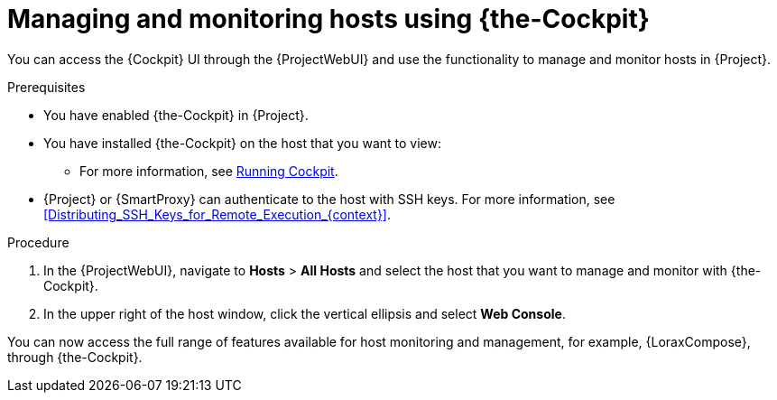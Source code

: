 [id="Managing_and_Monitoring_Hosts_Using_Cockpit_{context}"]
= Managing and monitoring hosts using {the-Cockpit}

You can access the {Cockpit} UI through the {ProjectWebUI} and use the functionality to manage and monitor hosts in {Project}.

.Prerequisites
* You have enabled {the-Cockpit} in {Project}.
* You have installed {the-Cockpit} on the host that you want to view:
ifndef::satellite,orcharhino[]
** For more information, see https://cockpit-project.org/running.html[Running Cockpit].
endif::[]
ifdef::satellite[]
** For {RHEL}{nbsp}8, see {RHELDocsBaseURL}8/html/managing_systems_using_the_rhel_8_web_console/getting-started-with-the-rhel-8-web-console_system-management-using-the-rhel-8-web-console#installing-the-web-console_getting-started-with-the-rhel-8-web-console[Installing the web console] in _Managing systems using the RHEL{nbsp}8 web console_.
** For {RHEL}{nbsp}7, see {RHELDocsBaseURL}7/html/managing_systems_using_the_rhel_7_web_console/getting-started-with-the-rhel-web-console_system-management-using-the-rhel-7-web-console#installing-the-web-console_getting-started-with-the-web-console[Installing the web console] in _Managing systems using the RHEL{nbsp}7 web console_.
endif::[]
* {Project} or {SmartProxy} can authenticate to the host with SSH keys.
For more information, see xref:Distributing_SSH_Keys_for_Remote_Execution_{context}[].

.Procedure
. In the {ProjectWebUI}, navigate to *Hosts* > *All Hosts* and select the host that you want to manage and monitor with {the-Cockpit}.
. In the upper right of the host window, click the vertical ellipsis and select *Web Console*.

You can now access the full range of features available for host monitoring and management, for example, {LoraxCompose}, through {the-Cockpit}.

ifdef::satellite[]
For more information about getting started with Red Hat web console, see {RHELDocsBaseURL}8/html/managing_systems_using_the_rhel_8_web_console/index[_Managing systems using the RHEL{nbsp}8 web console_] or {RHELDocsBaseURL}7/html/managing_systems_using_the_rhel_7_web_console/getting-started-with-the-rhel-web-console_system-management-using-the-rhel-7-web-console#installing-the-web-console_getting-started-with-the-web-console[_Managing systems using the RHEL 7 web console_].

For more information about using {LoraxCompose} through {the-Cockpit}, see {RHELDocsBaseURL}8/html/composing_a_customized_rhel_system_image/creating-system-images-with-composer-web-console-interface_composing-a-customized-rhel-system-image#accessing-composer-gui-in-the-rhel-8-web-console_creating-system-images-with-composer-web-console-interface[_Accessing Image Builder GUI in the RHEL{nbsp}8 web console_] or {RHELDocsBaseURL}7/html/image_builder_guide/chap-documentation-image_builder-test_chapter_4#sect-Documentation-Image_Builder-Chapter4[_Accessing Image Builder GUI in the RHEL{nbsp}7 web console_].
endif::[]

